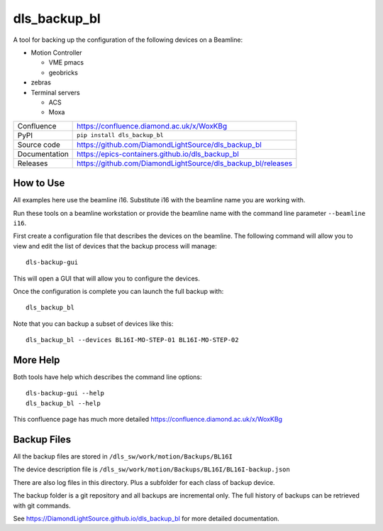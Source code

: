 dls_backup_bl
===========================

|code_ci| |docs_ci| |coverage| |pypi_version| |license|

A tool for backing up the configuration of the following devices on 
a Beamline:

- Motion Controller
  
  - VME pmacs
  - geobricks
 
- zebras
- Terminal servers

  - ACS
  - Moxa 

============== ==============================================================
Confluence     https://confluence.diamond.ac.uk/x/WoxKBg
PyPI           ``pip install dls_backup_bl``
Source code    https://github.com/DiamondLightSource/dls_backup_bl
Documentation  https://epics-containers.github.io/dls_backup_bl
Releases       https://github.com/DiamondLightSource/dls_backup_bl/releases
============== ==============================================================

How to Use
----------

All examples here use the beamline i16. Substitute i16 with the beamline name you 
are working with.

Run these tools on a beamline workstation or provide the 
beamline name with the command line parameter ``--beamline i16``.

First create a configuration file that describes the devices on the 
beamline. The following command will allow you to view and edit the
list of devices that the backup process will manage::

    dls-backup-gui

This will open a GUI that will allow you to configure the devices.

Once the configuration is complete you can launch the full backup with::

    dls_backup_bl

Note that you can backup a subset of devices like this::

    dls_backup_bl --devices BL16I-MO-STEP-01 BL16I-MO-STEP-02

More Help
---------

Both tools have help which describes the command line options::

    dls-backup-gui --help
    dls_backup_bl --help

This confluence page has much more detailed
https://confluence.diamond.ac.uk/x/WoxKBg

Backup Files
------------

All the backup files are stored in ``/dls_sw/work/motion/Backups/BL16I``

The device description file is 
``/dls_sw/work/motion/Backups/BL16I/BL16I-backup.json``

There are also log files in this directory. Plus a subfolder for each class
of backup device.

The backup folder is a git 
repository and all backups are incremental only. The full history of 
backups can be retrieved with git commands.



.. |code_ci| image:: https://github.com/DiamondLightSource/dls_backup_bl/workflows/Code%20CI/badge.svg?branch=main
    :target: https://github.com/DiamondLightSource/dls_backup_bl/actions?query=workflow%3A%22Code+CI%22
    :alt: Code CI

.. |docs_ci| image:: https://github.com/DiamondLightSource/dls_backup_bl/workflows/Docs%20CI/badge.svg?branch=main
    :target: https://github.com/DiamondLightSource/dls_backup_bl/actions?query=workflow%3A%22Docs+CI%22
    :alt: Docs CI

.. |coverage| image:: https://codecov.io/gh/DiamondLightSource/dls_backup_bl/branch/main/graph/badge.svg
    :target: https://codecov.io/gh/DiamondLightSource/dls_backup_bl
    :alt: Test Coverage

.. |pypi_version| image:: https://img.shields.io/pypi/v/dls_backup_bl.svg
    :target: https://pypi.org/project/dls_backup_bl
    :alt: Latest PyPI version

.. |license| image:: https://img.shields.io/badge/License-Apache%202.0-blue.svg
    :target: https://opensource.org/licenses/Apache-2.0
    :alt: Apache License

..
    Anything below this line is used when viewing README.rst and will be replaced
    when included in index.rst
See https://DiamondLightSource.github.io/dls_backup_bl for more detailed documentation.
